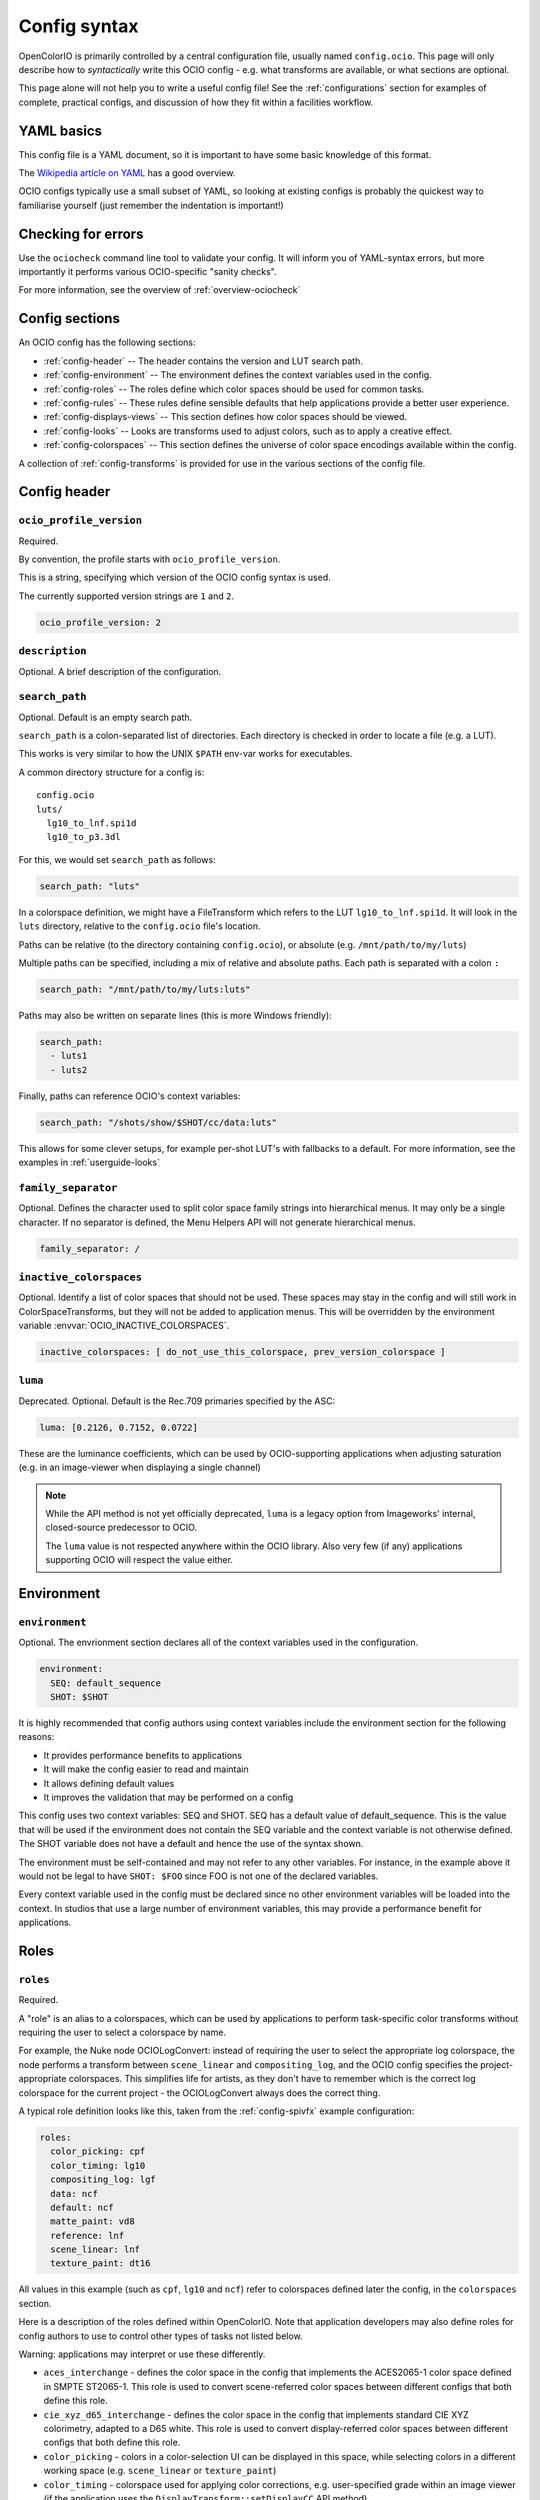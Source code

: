 ..
  SPDX-License-Identifier: CC-BY-4.0
  Copyright Contributors to the OpenColorIO Project.

.. _config_overview:



Config syntax
=============

OpenColorIO is primarily controlled by a central configuration file,
usually named ``config.ocio``. This page will only describe how to
*syntactically* write this OCIO config - e.g. what transforms are
available, or what sections are optional.

This page alone will not help you to write a useful config file! See
the :ref:`configurations` section for examples of complete, practical
configs, and discussion of how they fit within a facilities workflow.

YAML basics
***********

This config file is a YAML document, so it is important to have some
basic knowledge of this format.

The `Wikipedia article on YAML <http://en.wikipedia.org/wiki/YAML>`__
has a good overview.

OCIO configs typically use a small subset of YAML, so looking at
existing configs is probably the quickest way to familiarise yourself
(just remember the indentation is important!)

Checking for errors
*******************

Use the ``ociocheck`` command line tool to validate your config. It
will inform you of YAML-syntax errors, but more importantly it
performs various OCIO-specific "sanity checks".

For more information, see the overview of :ref:`overview-ociocheck`

Config sections
***************

An OCIO config has the following sections:

* :ref:`config-header` -- The header contains the version and LUT search path.
* :ref:`config-environment` -- The environment defines the context variables used 
  in the config.
* :ref:`config-roles` -- The roles define which color spaces should be used for common 
  tasks.
* :ref:`config-rules` -- These rules define sensible defaults that help
  applications provide a better user experience.
* :ref:`config-displays-views` -- This section defines how color spaces should be viewed.
* :ref:`config-looks` -- Looks are transforms used to adjust colors, such as to apply a
  creative effect.
* :ref:`config-colorspaces` -- This section defines the universe of color space encodings
  available within the config.

A collection of :ref:`config-transforms` is provided for use in the various sections
of the config file.

.. _config-header:

Config header
*************

``ocio_profile_version``
^^^^^^^^^^^^^^^^^^^^^^^^

Required.

By convention, the profile starts with ``ocio_profile_version``.

This is a string, specifying which version of the OCIO config syntax is used.

The currently supported version strings are ``1`` and ``2``.

.. code-block:: yaml

    ocio_profile_version: 2

``description``
^^^^^^^^^^^^^^^

Optional. A brief description of the configuration.


``search_path``
^^^^^^^^^^^^^^^

Optional. Default is an empty search path.

``search_path`` is a colon-separated list of directories. Each
directory is checked in order to locate a file (e.g. a LUT).

This works is very similar to how the UNIX ``$PATH`` env-var works for
executables.

A common directory structure for a config is::

    config.ocio
    luts/
      lg10_to_lnf.spi1d
      lg10_to_p3.3dl

For this, we would set ``search_path`` as follows:

.. code-block:: yaml

    search_path: "luts"

In a colorspace definition, we might have a FileTransform which refers
to the LUT ``lg10_to_lnf.spi1d``. It will look in the ``luts``
directory, relative to the ``config.ocio`` file's location.

Paths can be relative (to the directory containing ``config.ocio``),
or absolute (e.g. ``/mnt/path/to/my/luts``)

Multiple paths can be specified, including a mix of relative and
absolute paths. Each path is separated with a colon ``:``

.. code-block:: yaml

    search_path: "/mnt/path/to/my/luts:luts"

Paths may also be written on separate lines (this is more Windows friendly):

.. code-block:: yaml

    search_path: 
      - luts1
      - luts2

Finally, paths can reference OCIO's context variables:

.. code-block:: yaml

    search_path: "/shots/show/$SHOT/cc/data:luts"

This allows for some clever setups, for example per-shot LUT's with
fallbacks to a default. For more information, see the examples in
:ref:`userguide-looks`

``family_separator``
^^^^^^^^^^^^^^^^^^^^

Optional.  Defines the character used to split color space family strings
into hierarchical menus.  It may only be a single character.  If no separator
is defined, the Menu Helpers API will not generate hierarchical menus.

.. code-block:: yaml

    family_separator: /

``inactive_colorspaces``
^^^^^^^^^^^^^^^^^^^^^^^^

Optional.  Identify a list of color spaces that should not be used.  These spaces
may stay in the config and will still work in ColorSpaceTransforms, but they will
not be added to application menus.  This will be overridden by the environment
variable :envvar:`OCIO_INACTIVE_COLORSPACES`.

.. code-block:: yaml

    inactive_colorspaces: [ do_not_use_this_colorspace, prev_version_colorspace ]


``luma``
^^^^^^^^

Deprecated. Optional. Default is the Rec.709 primaries specified by the ASC:

.. code-block:: yaml

    luma: [0.2126, 0.7152, 0.0722]

These are the luminance coefficients, which can be used by
OCIO-supporting applications when adjusting saturation (e.g. in an
image-viewer when displaying a single channel)

.. note::

    While the API method is not yet officially deprecated, ``luma`` is
    a legacy option from Imageworks' internal, closed-source
    predecessor to OCIO.

    The ``luma`` value is not respected anywhere within the OCIO
    library. Also very few (if any) applications supporting OCIO will
    respect the value either.

.. _config-environment:

Environment
***********

``environment``
^^^^^^^^^^^^^^^

Optional. The envrionment section declares all of the context variables used
in the configuration.

.. code-block:: yaml

    environment:
      SEQ: default_sequence
      SHOT: $SHOT

It is highly recommended that config authors using context variables include 
the environment section for the following reasons:

* It provides performance benefits to applications
* It will make the config easier to read and maintain
* It allows defining default values
* It improves the validation that may be performed on a config

This config uses two context variables: SEQ and SHOT.  SEQ has a default value
of default_sequence.  This is the value that will be used if the environment
does not contain the SEQ variable and the context variable is not otherwise
defined.  The SHOT variable does not have a default and hence the use of the
syntax shown.

The environment must be self-contained and may not refer to any other variables.
For instance, in the example above it would not be legal to have ``SHOT: $FOO``
since FOO is not one of the declared variables.

Every context variable used in the config must be declared since no other
environment variables will be loaded into the context.  In studios that use
a large number of environment variables, this may provide a performance 
benefit for applications.

.. _config-roles:

Roles
*****

``roles``
^^^^^^^^^

Required.

A "role" is an alias to a colorspaces, which can be used by
applications to perform task-specific color transforms without
requiring the user to select a colorspace by name.

For example, the Nuke node OCIOLogConvert: instead of requiring the
user to select the appropriate log colorspace, the node performs a
transform between ``scene_linear`` and ``compositing_log``, and the
OCIO config specifies the project-appropriate colorspaces. This
simplifies life for artists, as they don't have to remember which is
the correct log colorspace for the current project - the
OCIOLogConvert always does the correct thing.


A typical role definition looks like this, taken from the
:ref:`config-spivfx` example configuration:

.. code-block:: yaml

    roles:
      color_picking: cpf
      color_timing: lg10
      compositing_log: lgf
      data: ncf
      default: ncf
      matte_paint: vd8
      reference: lnf
      scene_linear: lnf
      texture_paint: dt16


All values in this example (such as ``cpf``, ``lg10`` and ``ncf``)
refer to colorspaces defined later the config, in the ``colorspaces``
section.


Here is a description of the roles defined within OpenColorIO. Note
that application developers may also define roles for config authors
to use to control other types of tasks not listed below.

Warning: applications may interpret or use these differently.

* ``aces_interchange`` - defines the color space in the config that
  implements the ACES2065-1 color space defined in SMPTE ST2065-1.
  This role is used to convert scene-referred color spaces between
  different configs that both define this role.

* ``cie_xyz_d65_interchange`` - defines the color space in the config
  that implements standard CIE XYZ colorimetry, adapted to a D65 white.
  This role is used to convert display-referred color spaces between
  different configs that both define this role.

* ``color_picking`` - colors in a color-selection UI can be displayed
  in this space, while selecting colors in a different working space
  (e.g. ``scene_linear`` or ``texture_paint``)

* ``color_timing`` - colorspace used for applying color corrections,
  e.g. user-specified grade within an image viewer (if the application
  uses the ``DisplayTransform::setDisplayCC`` API method)

* ``compositing_log`` - a log colorspace used for certain processing
  operations (plate resizing, pulling keys, degrain, etc). Used by the
  OCIOLogConvert Nuke node

* ``data`` - used when writing data outputs such as normals, depth
  data, and other "non color" data. The colorspace in this role should
  typically have ``data: true`` specified, so no color transforms are
  applied

* ``default`` - when ``strictparsing: false``, this colorspace is used
  as a fallback. If not defined, the ``scene_linear`` role is used

* ``matte_paint`` - colorspace which matte-paintings are created in
  (for more information, :ref:`see the guide on baking ICC profiles
  for Photoshop <userguide-bakelut-photoshop>`, and
  :ref:`config-spivfx`)

* ``reference`` - the colorspace against which the other colorspaces
  are defined

* ``scene_linear`` - the scene-referred linear-to-light colorspace,
  often the same as the reference space (see:ref:`faq-terminology`)

* ``texture_paint`` - similar to ``matte_paint`` but for painting
  textures for 3D objects (see the description of texture painting in
  :ref:`SPI's pipeline <config-spipipeline-texture>`)

